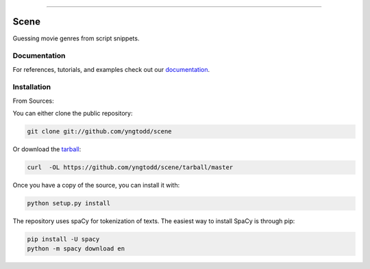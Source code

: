 .. raw:: html

    <embed>
        <p align="center">
            <img width="300" src="https://github.com/yngtodd/scene/blob/master/img/scene.png">
        </p>
    </embed>

--------------------------

.. image:: https://badge.fury.io/py/scene.png
    :target: http://badge.fury.io/py/scene

.. image:: https://circleci.com/gh/yngtodd/scene.svg?style=svg
    :target: https://circleci.com/gh/yngtodd/scene

=============================
Scene
=============================

Guessing movie genres from script snippets.

Documentation
--------------
 
For references, tutorials, and examples check out our `documentation`_.

Installation
------------

From Sources:

You can either clone the public repository:

.. code-block:: console

    git clone git://github.com/yngtodd/scene

Or download the `tarball`_:

.. code-block:: console

    curl  -OL https://github.com/yngtodd/scene/tarball/master

Once you have a copy of the source, you can install it with:

.. code-block:: console

    python setup.py install

The repository uses spaCy for tokenization of texts. The easiest way to install SpaCy is through pip:

.. code-block:: console

    pip install -U spacy
    python -m spacy download en

.. _tarball: https://github.com/yngtodd/scene/tarball/master
.. _documentation: https://scene.readthedocs.io/en/latest
